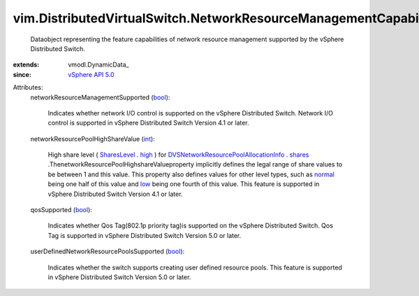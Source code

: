 
vim.DistributedVirtualSwitch.NetworkResourceManagementCapability
================================================================
  Dataobject representing the feature capabilities of network resource management supported by the vSphere Distributed Switch.
:extends: vmodl.DynamicData_
:since: `vSphere API 5.0 <vim/version.rst#vimversionversion7>`_

Attributes:
    networkResourceManagementSupported (`bool <https://docs.python.org/2/library/stdtypes.html>`_):

       Indicates whether network I/O control is supported on the vSphere Distributed Switch. Network I/O control is supported in vSphere Distributed Switch Version 4.1 or later.
    networkResourcePoolHighShareValue (`int <https://docs.python.org/2/library/stdtypes.html>`_):

       High share level ( `SharesLevel <vim/SharesInfo/Level.rst>`_ . `high <vim/SharesInfo/Level.rst#high>`_ ) for `DVSNetworkResourcePoolAllocationInfo <vim/dvs/NetworkResourcePool/AllocationInfo.rst>`_ . `shares <vim/dvs/NetworkResourcePool/AllocationInfo.rst#shares>`_ .ThenetworkResourcePoolHighshareValueproperty implicitly defines the legal range of share values to be between 1 and this value. This property also defines values for other level types, such as `normal <vim/SharesInfo/Level.rst#normal>`_ being one half of this value and `low <vim/SharesInfo/Level.rst#low>`_ being one fourth of this value. This feature is supported in vSphere Distributed Switch Version 4.1 or later.
    qosSupported (`bool <https://docs.python.org/2/library/stdtypes.html>`_):

       Indicates whether Qos Tag(802.1p priority tag)is supported on the vSphere Distributed Switch. Qos Tag is supported in vSphere Distributed Switch Version 5.0 or later.
    userDefinedNetworkResourcePoolsSupported (`bool <https://docs.python.org/2/library/stdtypes.html>`_):

       Indicates whether the switch supports creating user defined resource pools. This feature is supported in vSphere Distributed Switch Version 5.0 or later.
